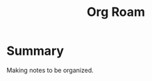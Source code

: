 :PROPERTIES:
:ID:       f4c44636-b5a1-49c9-83ca-83580e4a9188
:END:
#+title: Org Roam
* Summary
Making notes to be organized.

